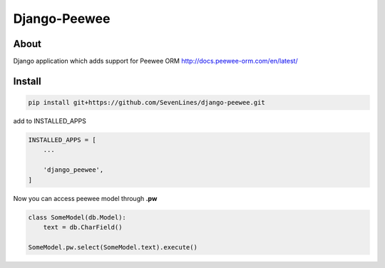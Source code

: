 Django-Peewee
=============

About
-----

Django application which adds support for Peewee ORM http://docs.peewee-orm.com/en/latest/


Install
-------

.. code-block:: python

    pip install git+https://github.com/SevenLines/django-peewee.git

add to INSTALLED_APPS

.. code-block:: python

    INSTALLED_APPS = [
        ...

        'django_peewee',
    ]

Now you can access peewee model through **.pw**

.. code-block:: python

    class SomeModel(db.Model):
        text = db.CharField()

    SomeModel.pw.select(SomeModel.text).execute()
